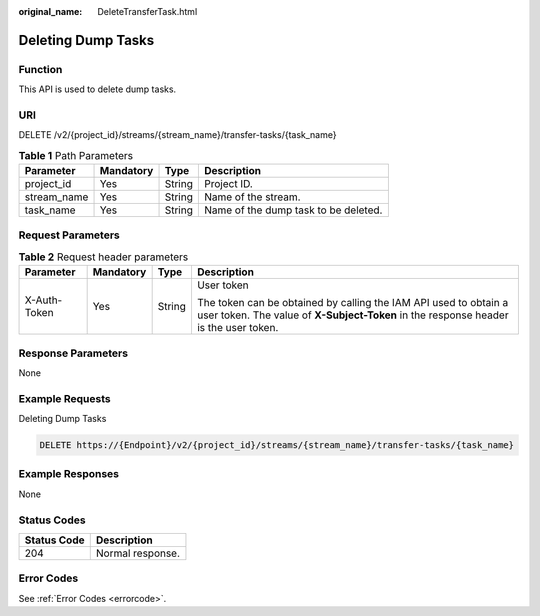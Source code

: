 :original_name: DeleteTransferTask.html

.. _DeleteTransferTask:

Deleting Dump Tasks
===================

Function
--------

This API is used to delete dump tasks.

URI
---

DELETE /v2/{project_id}/streams/{stream_name}/transfer-tasks/{task_name}

.. table:: **Table 1** Path Parameters

   =========== ========= ====== ====================================
   Parameter   Mandatory Type   Description
   =========== ========= ====== ====================================
   project_id  Yes       String Project ID.
   stream_name Yes       String Name of the stream.
   task_name   Yes       String Name of the dump task to be deleted.
   =========== ========= ====== ====================================

Request Parameters
------------------

.. table:: **Table 2** Request header parameters

   +-----------------+-----------------+-----------------+----------------------------------------------------------------------------------------------------------------------------------------------------------+
   | Parameter       | Mandatory       | Type            | Description                                                                                                                                              |
   +=================+=================+=================+==========================================================================================================================================================+
   | X-Auth-Token    | Yes             | String          | User token                                                                                                                                               |
   |                 |                 |                 |                                                                                                                                                          |
   |                 |                 |                 | The token can be obtained by calling the IAM API used to obtain a user token. The value of **X-Subject-Token** in the response header is the user token. |
   +-----------------+-----------------+-----------------+----------------------------------------------------------------------------------------------------------------------------------------------------------+

Response Parameters
-------------------

None

Example Requests
----------------

Deleting Dump Tasks

.. code-block:: text

   DELETE https://{Endpoint}/v2/{project_id}/streams/{stream_name}/transfer-tasks/{task_name}

Example Responses
-----------------

None

Status Codes
------------

=========== ================
Status Code Description
=========== ================
204         Normal response.
=========== ================

Error Codes
-----------

See :ref:`Error Codes <errorcode>`.
